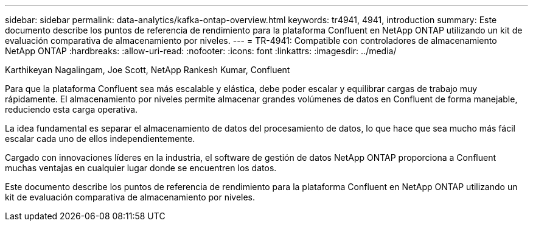 ---
sidebar: sidebar 
permalink: data-analytics/kafka-ontap-overview.html 
keywords: tr4941, 4941, introduction 
summary: Este documento describe los puntos de referencia de rendimiento para la plataforma Confluent en NetApp ONTAP utilizando un kit de evaluación comparativa de almacenamiento por niveles. 
---
= TR-4941: Compatible con controladores de almacenamiento NetApp ONTAP
:hardbreaks:
:allow-uri-read: 
:nofooter: 
:icons: font
:linkattrs: 
:imagesdir: ../media/


Karthikeyan Nagalingam, Joe Scott, NetApp Rankesh Kumar, Confluent

[role="lead"]
Para que la plataforma Confluent sea más escalable y elástica, debe poder escalar y equilibrar cargas de trabajo muy rápidamente.  El almacenamiento por niveles permite almacenar grandes volúmenes de datos en Confluent de forma manejable, reduciendo esta carga operativa.

La idea fundamental es separar el almacenamiento de datos del procesamiento de datos, lo que hace que sea mucho más fácil escalar cada uno de ellos independientemente.

Cargado con innovaciones líderes en la industria, el software de gestión de datos NetApp ONTAP proporciona a Confluent muchas ventajas en cualquier lugar donde se encuentren los datos.

Este documento describe los puntos de referencia de rendimiento para la plataforma Confluent en NetApp ONTAP utilizando un kit de evaluación comparativa de almacenamiento por niveles.
